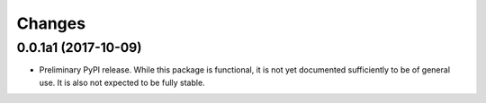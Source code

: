 =========
 Changes
=========

0.0.1a1 (2017-10-09)
====================

- Preliminary PyPI release. While this package is functional, it is
  not yet documented sufficiently to be of general use. It is also not
  expected to be fully stable.
